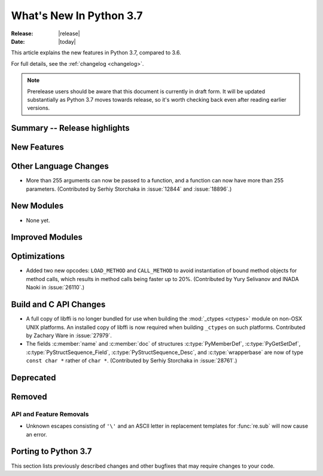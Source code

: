 ****************************
  What's New In Python 3.7
****************************

:Release: |release|
:Date: |today|

.. Rules for maintenance:

   * Anyone can add text to this document.  Do not spend very much time
   on the wording of your changes, because your text will probably
   get rewritten to some degree.

   * The maintainer will go through Misc/NEWS periodically and add
   changes; it's therefore more important to add your changes to
   Misc/NEWS than to this file.

   * This is not a complete list of every single change; completeness
   is the purpose of Misc/NEWS.  Some changes I consider too small
   or esoteric to include.  If such a change is added to the text,
   I'll just remove it.  (This is another reason you shouldn't spend
   too much time on writing your addition.)

   * If you want to draw your new text to the attention of the
   maintainer, add 'XXX' to the beginning of the paragraph or
   section.

   * It's OK to just add a fragmentary note about a change.  For
   example: "XXX Describe the transmogrify() function added to the
   socket module."  The maintainer will research the change and
   write the necessary text.

   * You can comment out your additions if you like, but it's not
   necessary (especially when a final release is some months away).

   * Credit the author of a patch or bugfix.   Just the name is
   sufficient; the e-mail address isn't necessary.

   * It's helpful to add the bug/patch number as a comment:

   XXX Describe the transmogrify() function added to the socket
   module.
   (Contributed by P.Y. Developer in :issue:`12345`.)

   This saves the maintainer the effort of going through the Mercurial log
   when researching a change.

This article explains the new features in Python 3.7, compared to 3.6.

For full details, see the :ref:`changelog <changelog>`.

.. note::

   Prerelease users should be aware that this document is currently in draft
   form. It will be updated substantially as Python 3.7 moves towards release,
   so it's worth checking back even after reading earlier versions.


Summary -- Release highlights
=============================

.. This section singles out the most important changes in Python 3.7.
   Brevity is key.


.. PEP-sized items next.



New Features
============



Other Language Changes
======================

* More than 255 arguments can now be passed to a function, and a function can
  now have more than 255 parameters.
  (Contributed by Serhiy Storchaka in :issue:`12844` and :issue:`18896`.)


New Modules
===========

* None yet.


Improved Modules
================


Optimizations
=============

* Added two new opcodes: ``LOAD_METHOD`` and ``CALL_METHOD`` to avoid
  instantiation of bound method objects for method calls, which results
  in method calls being faster up to 20%.
  (Contributed by Yury Selivanov and INADA Naoki in :issue:`26110`.)


Build and C API Changes
=======================

* A full copy of libffi is no longer bundled for use when building the
  :mod:`_ctypes <ctypes>` module on non-OSX UNIX platforms.  An installed copy
  of libffi is now required when building ``_ctypes`` on such platforms.
  Contributed by Zachary Ware in :issue:`27979`.

* The fields :c:member:`name` and :c:member:`doc` of structures
  :c:type:`PyMemberDef`, :c:type:`PyGetSetDef`,
  :c:type:`PyStructSequence_Field`, :c:type:`PyStructSequence_Desc`,
  and :c:type:`wrapperbase` are now of type ``const char *`` rather of
  ``char *``.  (Contributed by Serhiy Storchaka in :issue:`28761`.)


Deprecated
==========



Removed
=======

API and Feature Removals
------------------------

* Unknown escapes consisting of ``'\'`` and an ASCII letter in replacement
  templates for :func:`re.sub` will now cause an error.


Porting to Python 3.7
=====================

This section lists previously described changes and other bugfixes
that may require changes to your code.



